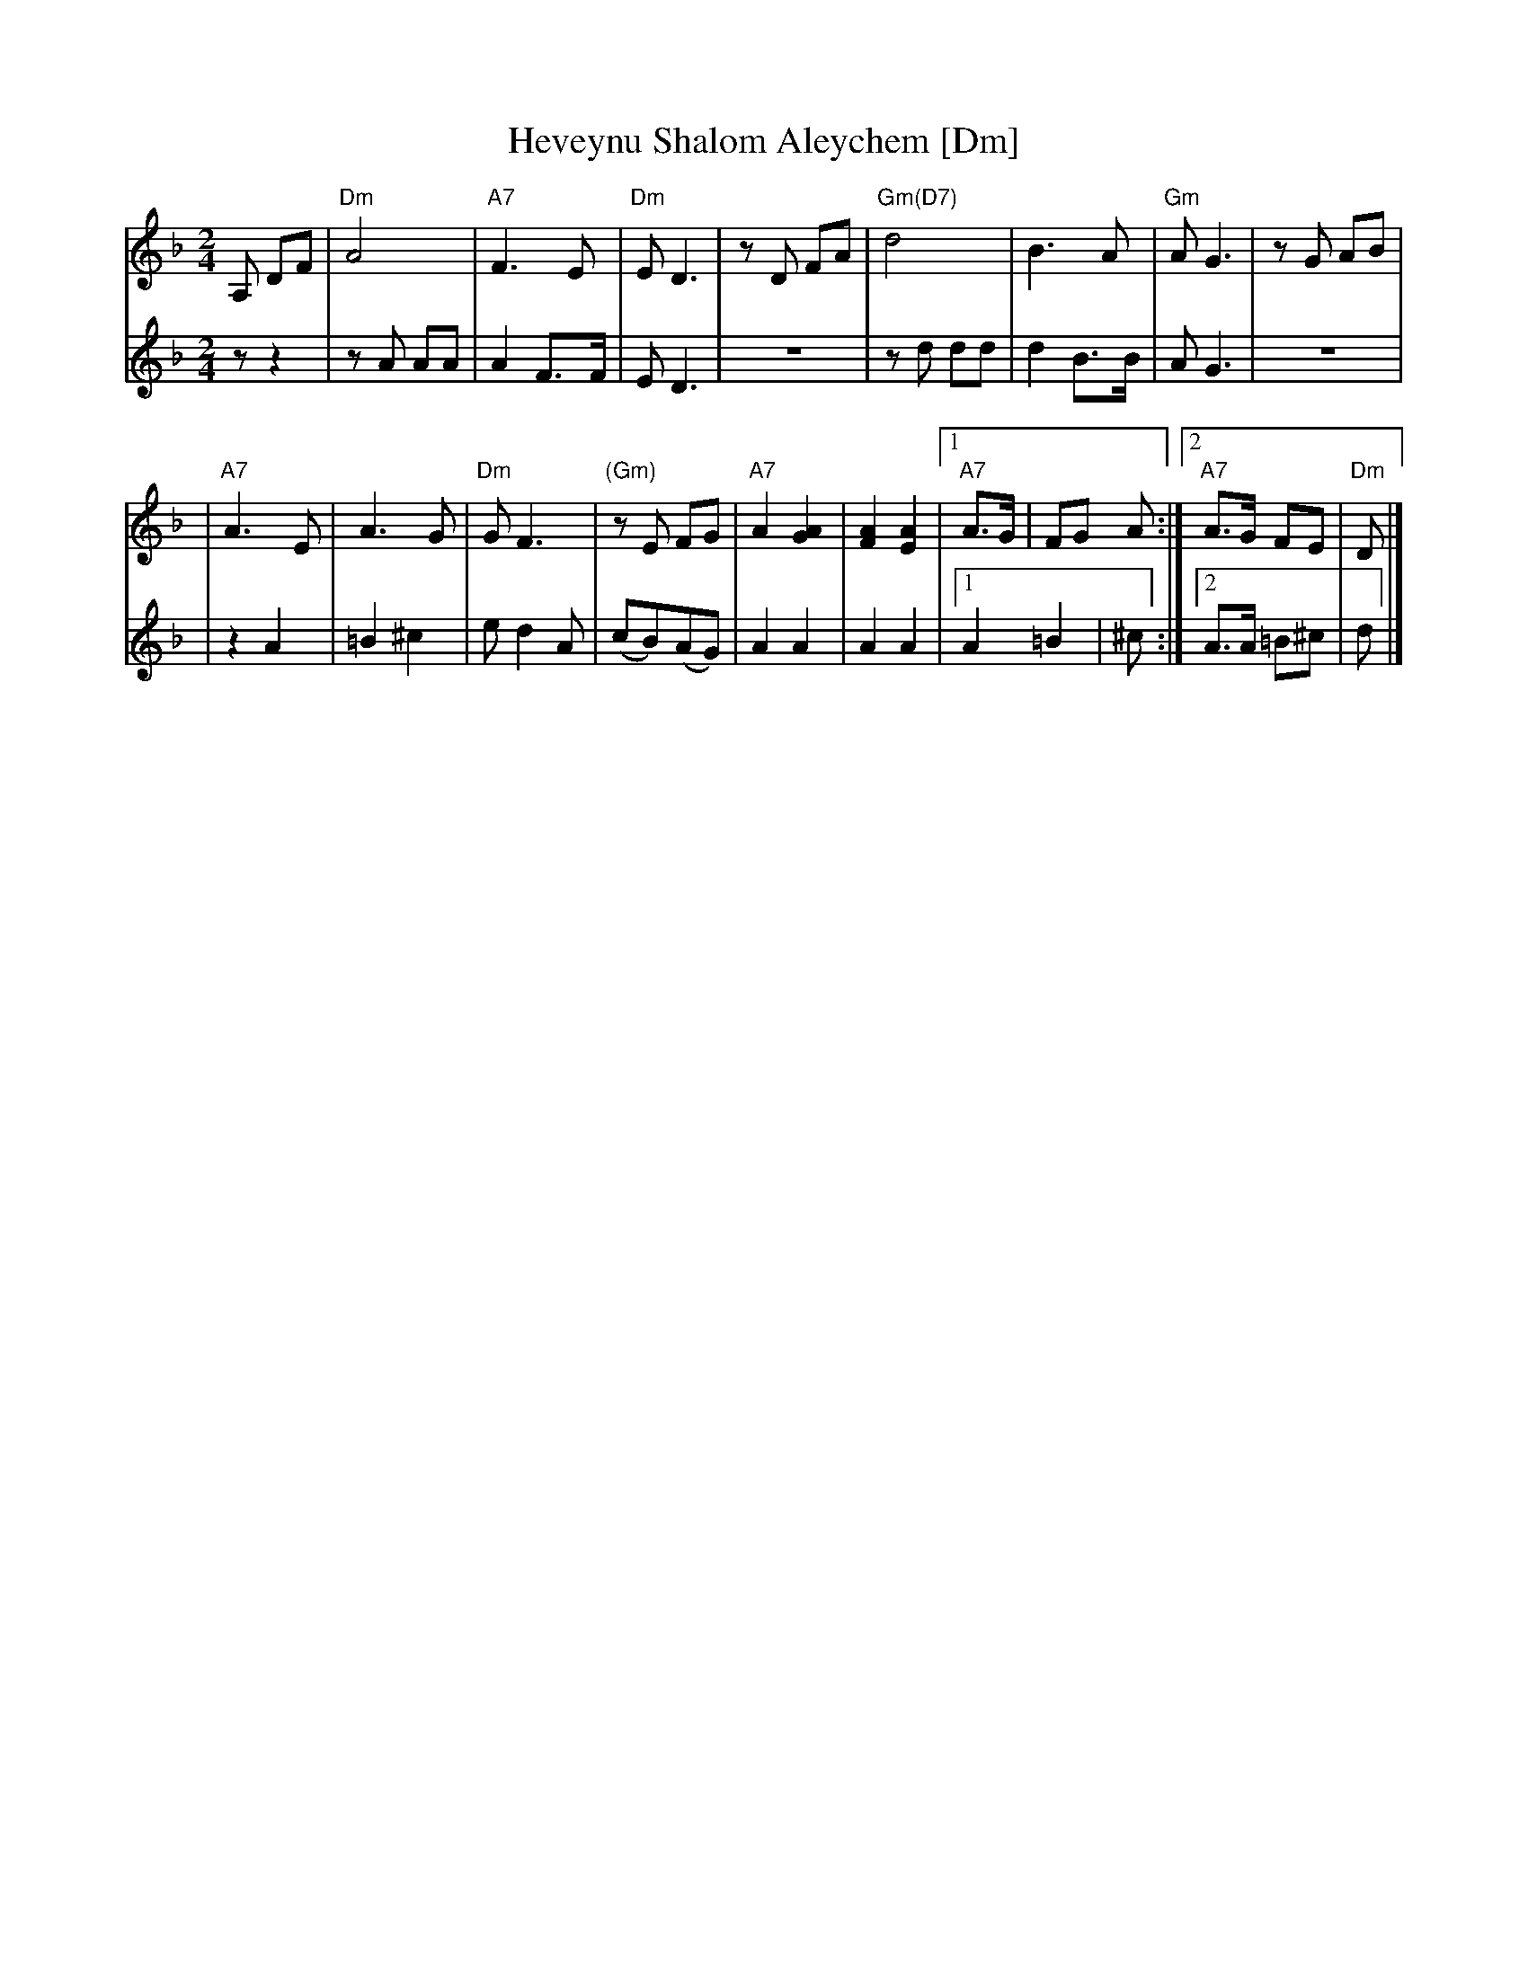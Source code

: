 X:1
T:Heveynu Shalom Aleychem [Dm]
Z:2008 John Chambers <jc:trillian.mit.edu>
M:2/4
L:1/8
K:Dm
V:1
A, DF \
| "Dm"A4 | "A7"F3 E | "Dm"E D3 | zD FA | "Gm(D7)"d4 | B3 A | "Gm"A G3 | zG AB |
| "A7"A3 E | A3 G | "Dm"G F3 | "(Gm)"zE FG | "A7"A2 [A2G2] | [A2F2] [A2E2] \
|1 "A7"A>G | FG A :|2 "A7"A>G FE | "Dm"D |]
V:2
z z2 \
| zA AA | A2 F>F | E D3 | z4 | zd dd | d2 B>B | A G3 | z4 |
| z2 A2 | =B2 ^c2 | e d2 A | (cB)(AG) | A2 A2 | A2 A2 \
|1 A2 =B2 | ^c :|2 A>A =B^c | d |]
